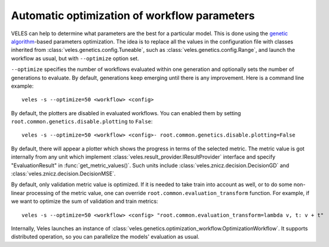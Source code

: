 =============================================
Automatic optimization of workflow parameters
=============================================

VELES can help to determine what parameters are the best for a particular model.
This is done using the
`genetic algorithm <https://en.wikipedia.org/wiki/Genetic_algorithm>`_-based
parameters optimization. The idea is to replace all the values in the configuration
file with classes inherited from :class:`veles.genetics.config.Tuneable`, such as
:class:`veles.genetics.config.Range`, and launch the workflow as usual, but
with ``--optimize`` option set.

``--optimize`` specifies the number of workflows evaluated within one generation
and optionally sets the number of generations to evaluate. By default, generations
keep emerging until there is any improvement. Here is a command line example::

   veles -s --optimize=50 <workflow> <config>

By default, the plotters are disabled in evaluated workflows. You can enabled them
by setting ``root.common.genetics.disable.plotting`` to ``False``::

   veles -s --optimize=50 <workflow> <config>- root.common.genetics.disable.plotting=False

By default, there will appear a plotter which shows the progress in terms of the
selected metric. The metric value is got internally from any unit which
implement :class:`veles.result_provider.IResultProvider` interface and specify
"EvaluationResult" in :func:`get_metric_values()`. Such units include :class:`veles.znicz.decision.DecisionGD` and
:class:`veles.znicz.decision.DecisionMSE`.

By default, only validation metric value is optimized. If it
is needed to take train into account as well, or to do some non-linear processing of the
metric value, one can override ``root.common.evaluation_transform`` function.
For example, if we want to optimize the sum of validation and train metrics::

   veles -s --optimize=50 <workflow> <config> "root.common.evaluation_transform=lambda v, t: v + t"

Internally, Veles launches an instance of
:class:`veles.genetics.optimization_workflow.OptimizationWorkflow`. It supports
distributed operation, so you can parallelize the models' evaluation as usual.